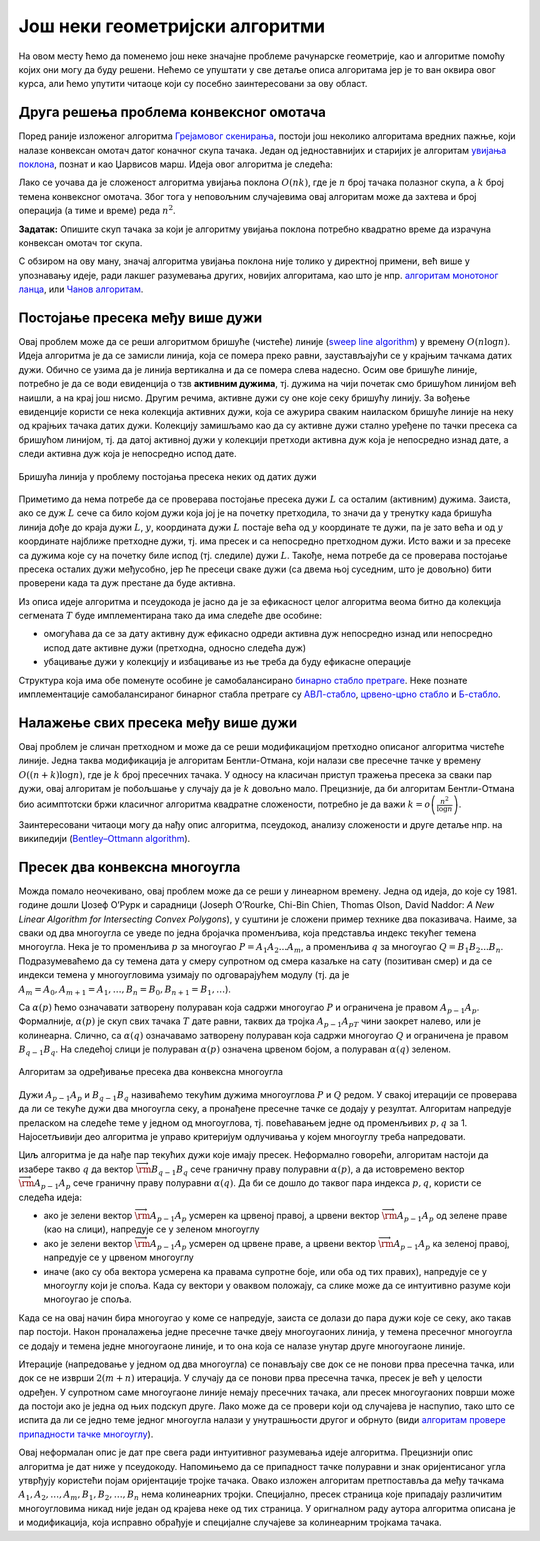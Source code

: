 Још неки геометријски алгоритми
===============================

На овом месту ћемо да поменемо још неке значајне проблеме рачунарске геометрије, као и алгоритме 
помоћу којих они могу да буду решени. Нећемо се упуштати у све детаље описа алгоритама јер је то 
ван оквира овог курса, али ћемо упутити читаоце који су посебно заинтересовани за ову област.

Друга решења проблема конвексног омотача
----------------------------------------

.. comment

    https://en.wikipedia.org/wiki/Convex_hull_algorithms

Поред раније изложеног алгоритма `Грејамовог скенирања <https://sr.wikipedia.org/wiki/Грејамово_скенирање>`_, 
постоји још неколико алгоритама вредних пажње, који налазе конвексан омотач датог коначног скупа 
тачака. Један од једноставнијих и старијих је алгоритам `увијања поклона <https://sr.wikipedia.org/wiki/Алгоритам_увијања_поклона>`_, 
познат и као Џарвисов марш. Идеја овог алгоритма је следећа:

.. infonote::

    **Псеудокод алгоритма увијања поклона:**

    | - нађи једну тачку :math:`P_0`, која сигурно припада конвексном омотачу (нпр. тачка са највећом :math:`x` 
    |   координатом, а ако има више таквих, онда она међу њима која има и највећу :math:`y` координату)
    | - понављај
    |   - нађи следећу тачку :math:`P_{i+1}` конвексног омотача, као ону од тачака полазног скупа
    |     за коју је оријентисани угао између вектора :math:`P_iP_{i+1}` и позитивног смера :math:`x` осе
    |     најмањи
    |   док не добијеш да је следећа тачка конвексног омотача једнака тачки :math:`P_0`

Лако се уочава да је сложеност алгоритма увијања поклона :math:`O(nk)`, где је :math:`n` број тачака 
полазног скупа, а :math:`k` број темена конвексног омотача. Због тога у неповољним случајевима овај 
алгоритам може да захтева и број операција (а тиме и време) реда :math:`n^2`. 

**Задатак:** Опишите скуп тачака за који је алгоритму увијања поклона потребно квадратно време да 
израчуна конвексан омотач тог скупа.

С обзиром на ову ману, значај алгоритма увијања поклона није толико у директној примени, већ више у 
упознавању идеје, ради лакшег разумевања других, новијих алгоритама, као што је нпр. `алгоритам монотоног ланца 
<https://en.wikibooks.org/wiki/Algorithm_Implementation/Geometry/Convex_hull/Monotone_chain>`_, или 
`Чанов алгоритам <https://en.wikipedia.org/wiki/Chan%27s_algorithm>`_.


Постојање пресека међу више дужи
--------------------------------

.. questionnote::

    Дато је :math:`n` дужи у равни. Одредити да ли се неке две од тих дужи секу, или су сваке две дисјунктне.

Овај проблем може да се реши алгоритмом бришуће (чистеће) линије 
(`sweep line algorithm <https://en.wikipedia.org/wiki/Sweep_line_algorithm>`_) 
у времену :math:`O(n \log n)`. Идеја алгоритма је да се замисли линија, која се помера преко равни, 
заустављајући се у крајњим тачкама датих дужи. Обично се узима да је линија вертикална и да се помера 
слева надесно. Осим ове бришуће линије, потребно је да се води евиденција о тзв **активним дужима**, 
тј. дужима на чији почетак смо бришућом линијом већ наишли, а на крај још нисмо. Другим речима, активне 
дужи су оне које секу бришућу линију. За вођење евиденције користи се нека колекција активних дужи, 
која се ажурира сваким наиласком бришуће линије на неку од крајњих тачака датих дужи. Колекцију замишљамо 
као да су активне дужи стално уређене по тачки пресека са бришућом линијом, тј. да датој активној дужи 
у колекцији претходи активна дуж која је непосредно изнад дате, а следи активна дуж која је непосредно 
испод дате.

.. figure:: ../../_images/52_geometrijski/sweep_line.png
    :align: center
    
    Бришућа линија у проблему постојања пресека неких од датих дужи

.. infonote::

    **Псеудокод алгоритма бришуће линије:** 

    | Сортирај низ :math:`P` свих крајњих тачака датих дужи, растуће по :math:`X` координати
    | креирај празну колекцију сегмената :math:`T` 
    | за сваку од :math:`2n` тачака низа :math:`P` (слева надесно):
    |     ако је текућа тачка :math:`P_i` лева тачка своје дужи :math:`L`:
    |         убаци дуж :math:`L` у колекцију :math:`T`
    |         ако се дуж :math:`L` сече са претходном или следећом дужи у колекцији :math:`T`
    |             врати ``true``
    |     иначе (ако је текућа тачка :math:`P_i` десна тачка своје дужи :math:`L`):
    |         ако се међусобно секу дуж која претходи и дуж која следи дужи :math:`L` у колекцији :math:`T`:
    |             врати ``true``
    |         уклони дуж :math:`L` из колекције :math:`T` 
    | врати ``false``

Приметимо да нема потребе да се проверава постојање пресека дужи :math:`L` са осталим (активним) дужима. 
Заиста, ако се дуж :math:`L` сече са било којом дужи која јој је на почетку претходила, то значи да у тренутку 
када бришућа линија дође до краја дужи :math:`L`, :math:`y`, координата дужи :math:`L` постаје већа од 
:math:`y` координате те дужи, па је зато већа и од :math:`y` координате најближе претходне дужи, тј. има пресек 
и са непосредно претходном дужи. Исто важи и за пресеке са дужима које су на почетку биле испод (тј. следиле) 
дужи :math:`L`. Такође, нема потребе да се проверава постојање пресека осталих дужи међусобно, јер ће пресеци 
сваке дужи (са двема њој суседним, што је довољно) бити проверени када та дуж престане да буде активна.

Из описа идеје алгоритма и псеудокода је јасно да је за ефикасност целог алгоритма веома битно да 
колекција сегмената :math:`T` буде имплементирана тако да има следеће две особине:

- омогућава да се за дату активну дуж ефикасно одреди активна дуж непосредно изнад или непосредно 
  испод дате активне дужи (претходна, односно следећа дуж)
- убацивање дужи у колекцију и избацивање из ње треба да буду ефикасне операције

Структура која има обе поменуте особине је самобалансирано `бинарно стабло претраге 
<https://sr.m.wikipedia.org/sr-ec/Бинарно_стабло>`_. 
Неке познате имплементације самобалансираног бинарног стабла претраге су 
`АВЛ-стабло <https://sr.wikipedia.org/wiki/АВЛ-стабло>`_, 
`црвено-црно стабло <https://sr.wikipedia.org/wiki/Црвено-црно_стабло>`_ и 
`Б-стабло <https://sr.wikipedia.org/wiki/Б-стабло>`_.


Налажење свих пресека међу више дужи
------------------------------------

.. questionnote::

    Дато је :math:`n` дужи у равни. Одредити све пресеке дужи по паровима. 

Овај проблем је сличан претходном и може да се реши модификацијом претходно описаног алгоритма чистеће 
линије. Једна таква модификација је алгоритaм Бентли-Отмана, који налази све пресечне тачке 
у времену :math:`O((n + k) \log n)`, где је :math:`k` број пресечних тачака. У односу на класичан 
приступ тражења пресека за сваки пар дужи, овај алгоритам је побољшање у случају да је :math:`k` 
довољно мало. Прецизније, да би алгоритaм Бентли-Отмана био асимптотски бржи класичног алгоритма 
квадратне сложености, потребно је да важи :math:`k=o\left({\frac {n^2}{\log n}}\right)`.

Заинтересовани читаоци могу да нађу опис алгоритма, псеудокод, анализу сложености и друге детаље нпр. 
на википедији (`Bentley–Ottmann algorithm <https://en.wikipedia.org/wiki/Bentley%E2%80%93Ottmann_algorithm>`_).

Пресек два конвексна многоугла
------------------------------

.. questionnote::

    Дата су два конвексна многоугла својим теменима, наведеним у редоследу обиласка у позитивном смеру. 
    Наћи многоугао који представља њихов пресек. 

Можда помало неочекивано, овај проблем може да се реши у линеарном времену. Једна од идеја, до које 
су 1981. године дошли Џозеф О’Рурк и сарадници (Joseph O’Rourke, Chi-Bin Chien, Thomas Olson, David 
Naddor: `A New Linear Algorithm for Intersecting Convex Polygons`), у суштини је сложени пример технике 
два показивача. Наиме, за сваки од два многоугла се уведе по једна бројачка променљива, која представља 
индекс текућег темена многоугла. Нека је то променљива :math:`p` за многоугао :math:`P=A_1A_2...A_m`, 
а променљива :math:`q` за многоугао :math:`Q=B_1B_2...B_n`. Подразумеваћемо да су темена дата у 
смеру супротном од смера казаљке на сату (позитиван смер) и да се индекси темена у многоугловима 
узимају по одговарајућем модулу (тј. да је :math:`A_m=A_0, A_{m+1}=A_1, \ldots, B_n = B_0, B_{n+1} = B_1, \ldots`).

Са :math:`\alpha(p)` ћемо означавати затворену полураван која садржи многоугао :math:`P` и ограничена 
је правом :math:`A_{p-1}A_p`. Формалније, :math:`\alpha(p)` је скуп свих тачака :math:`T` дате равни, 
таквих да тројка :math:`A_{p-1}A_pT` чини заокрет налево, или је колинеарна. Слично, са :math:`\alpha(q)` 
означавамо затворену полураван која садржи многоугао :math:`Q` и ограничена je правом :math:`B_{q-1}B_q`. 
На следећој слици је полураван :math:`\alpha(p)` означена црвеном бојом, а полураван :math:`\alpha(q)` 
зеленом. 

.. figure:: ../../_images/52_geometrijski/presek_dva_konveksna_mnogougla.png
    :align: center
    
    Алгоритам за одређивање пресека два конвексна многоугла

Дужи :math:`A_{p-1}A_p` и :math:`B_{q-1}B_q`  називаћемо текућим дужима многоуглова :math:`P` и 
:math:`Q` редом. У свакој итерацији се проверава да ли се текуће дужи два многоугла секу, а пронађене 
пресечне тачке се додају у резултат. Алгоритам напредује преласком на следеће теме у једном од 
многоуглова, тј. повећавањем једне од променљивих :math:`p, q` за 1. Најосетљивији део алгоритма је 
управо критеријум одлучивања у којем многоуглу треба напредовати.

Циљ алгоритма је да нађе пар текућих дужи које имају пресек. Неформално говорећи, алгоритам настоји 
да изабере такво :math:`q` да вектор :math:`\overrightarrow{\rm B_{q-1}B_q}` сече граничну праву полуравни 
:math:`\alpha(p)`, а да истовремено вектор :math:`\overrightarrow{\rm A_{p-1}A_p}` сече граничну праву 
полуравни :math:`\alpha(q)`. Да би се дошло до таквог пара индекса :math:`p, q`, користи се следећа 
идеја: 

- ако је зелени вектор :math:`\overrightarrow{\rm A_{p-1}A_p}` усмерен ка црвеној правој, а црвени вектор 
  :math:`\overrightarrow{\rm A_{p-1}A_p}` од зелене праве (као на слици), напредује се у зеленом многоуглу
- ако је зелени вектор :math:`\overrightarrow{\rm A_{p-1}A_p}` усмерен од црвене праве, а црвени вектор 
  :math:`\overrightarrow{\rm A_{p-1}A_p}` ка зеленој правој, напредује се у црвеном многоуглу
- иначе (ако су оба вектора усмерена ка правама супротне боје, или оба од тих правих), напредује се у 
  многоуглу који је споља. Када су вектори у оваквом положају, са слике може да се интуитивно разуме 
  који многоугао је споља.
  
Када се на овај начин бира многоугао у коме се напредује, заиста се долази до пара дужи које се секу, 
ако такав пар постоји. Након проналажења једне пресечне тачке двеју многоугаоних линија, у темена 
пресечног многоугла се додају и темена једне многоугаоне линије, и то она која се налазе унутар друге 
многоугаоне линије. 
  
Итерације (напредовање у једном од два многоугла) се понављају све док се не понови прва пресечна 
тачка, или док се не изврши :math:`2(m+n)` итерација. У случају да се понови прва пресечна тачка, 
пресек је већ у целости одређен. У супротном саме многоугаоне линије немају пресечних тачака, али 
пресек многоугаоних површи може да постоји ако је једна од њих подскуп друге. Лако може да се 
провери који од случајева је наспупио, тако што се испита да ли се једно теме једног многоугла 
налази у унутрашњости другог и обрнуто (види `алгоритам провере припадности тачке многоуглу 
<23_pripadnost_prostom_mnogouglu.html>`_). 

Овај неформалан опис је дат пре свега ради интуитивног разумевања идеје алгоритма. Прецизнији опис 
алгоритма је дат ниже у псеудокоду. Напомињемо да се припадност тачке полуравни и знак оријентисаног 
угла утврђују користећи појам оријентације тројке тачака. 
Овако изложен алгоритам претпоставља да међу тачкама :math:`A_1, A_2, \ldots, A_m, B_1, B_2, \ldots, B_n` 
нема колинеарних тројки. Специјално, пресек страница које припадају различитим многоугловима никад није 
један од крајева неке од тих страница. У оригналном раду аутора алгоритма описана је и модификација, 
која исправно обрађује и специјалне случајеве за колинеарним тројкама тачака. 

.. comment

    https://www.cs.jhu.edu/~misha/Spring16/ORourke82.pdf

.. infonote::

    Псеудокод алгоритма за одређивање пресечног многоугла: 

    |        Изабери произвољно теме :math:`A_p` многоугла :math:`P` и теме :math:`B_q` многоугла :math:`Q`
    |        **унутрашњи многоугао** на почетку није ниједан
    |        **резултат** је на почетку празна листа
    |        понављај
    |            ако се :math:`A_{p-1}A_p` и :math:`B_{q-1}B_q` секу:
    |                ако је пресечна тачка једнака првој пресечној тачки:
    |                    врати **резултат** и заустави се
    |                иначе: 
    |                    додај пресечну тачку у **резултат**
    |                    // `дефиниши унутрашњи многоугао`
    |                    ако је :math:`P \in \alpha(q)`: **унутрашњи многоугао** је :math:`P`
    |                    иначе: **унутрашњи многоугао** је :math:`Q`
    |            // `напредуј у једном од многоуглова`
    |            ако је оријентисани угао између праваца :math:`B_{q-1}B_q` и :math:`A_{p-1}A_p` позитиван:
    |                ако је :math:`A_p \in \alpha(q)`: Напредуј у :math:`Q`
    |                иначе: Напредуј у :math:`P`:
    |            иначе:
    |                ако је :math:`B_q \in \alpha(p)`: Напредуј у :math:`P`:
    |                иначе Напредуј у :math:`Q`
    |        док се не изврши :math:`2(m+n)` итерација
    |        // `саме многоугаоне линије немају пресек, проверити да ли је један многоугао подскуп другог`
    |        Изабери произвољно теме :math:`A_p` многоугла :math:`P` и теме :math:`B_q` многоугла :math:`Q`
    |        ако је :math:`A_p \in Q`: врати :math:`P` као резултат
    |        иначе, ако је :math:`B_q \in P`: врати :math:`Q` као резултат
    |        иначе: врати празну листу као резултат
    |   
    | **функција** Напредуј у :math:`P`:
    |        ако је :math:`P` **унутрашњи многоугао**, додај :math:`A_p` у резултат
    |        увећај :math:`p`
    |
    | **функција** Напредуј у :math:`Q`:
    |        ако је :math:`Q` **унутрашњи многоугао**, додај :math:`B_q` у резултат
    |        увећај :math:`q`
